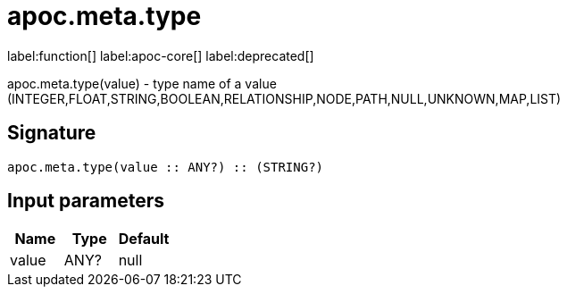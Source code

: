 ////
This file is generated by DocsTest, so don't change it!
////

= apoc.meta.type
:description: This section contains reference documentation for the apoc.meta.type function.

label:function[] label:apoc-core[] label:deprecated[]

[.emphasis]
apoc.meta.type(value) - type name of a value (INTEGER,FLOAT,STRING,BOOLEAN,RELATIONSHIP,NODE,PATH,NULL,UNKNOWN,MAP,LIST)

== Signature

[source]
----
apoc.meta.type(value :: ANY?) :: (STRING?)
----

== Input parameters
[.procedures, opts=header]
|===
| Name | Type | Default 
|value|ANY?|null
|===

